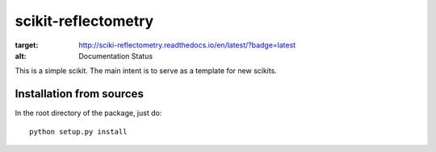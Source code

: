 ==============
scikit-reflectometry
==============


.. image:: https://readthedocs.org/projects/sciki-reflectometry/badge/?version=latest
:target: http://sciki-reflectometry.readthedocs.io/en/latest/?badge=latest
:alt: Documentation Status
                


This is a simple scikit. The main intent is to serve as a template for new
scikits.


Installation from sources
=========================

In the root directory of the package, just do::

    python setup.py install


